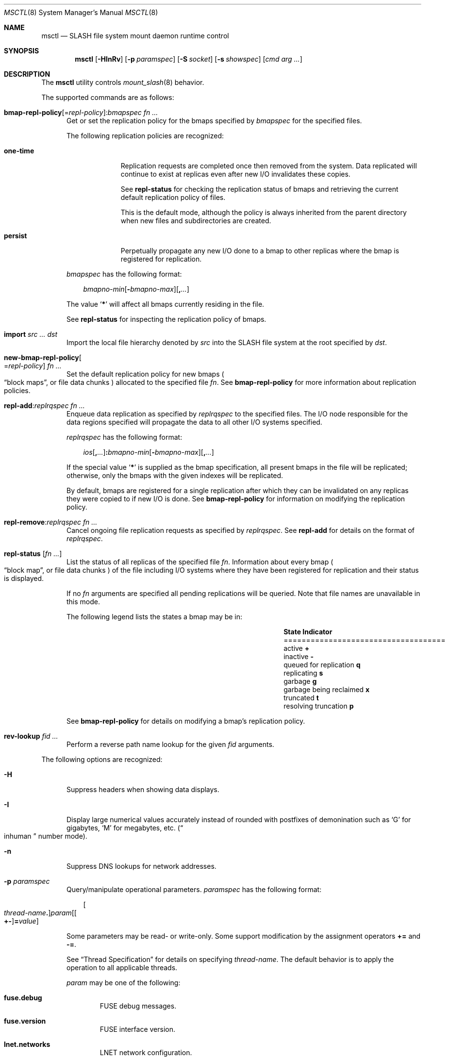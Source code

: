.\" $Id$
.\" %PSC_START_COPYRIGHT%
.\" -----------------------------------------------------------------------------
.\" Copyright (c) 2008-2011, Pittsburgh Supercomputing Center (PSC).
.\"
.\" Permission to use, copy, and modify this software and its documentation
.\" without fee for personal use or non-commercial use within your organization
.\" is hereby granted, provided that the above copyright notice is preserved in
.\" all copies and that the copyright and this permission notice appear in
.\" supporting documentation.  Permission to redistribute this software to other
.\" organizations or individuals is not permitted without the written permission
.\" of the Pittsburgh Supercomputing Center.  PSC makes no representations about
.\" the suitability of this software for any purpose.  It is provided "as is"
.\" without express or implied warranty.
.\" -----------------------------------------------------------------------------
.\" %PSC_END_COPYRIGHT%
.\" %PFL_MODULES rpc fuse %
.Dd June 10, 2011
.Dt MSCTL 8
.ds volume PSC \- SLASH Administrator's Manual
.Os http://www.psc.edu/
.Sh NAME
.Nm msctl
.Nd
.Tn SLASH
file system mount daemon runtime control
.Sh SYNOPSIS
.Nm msctl
.Op Fl HInRv
.Op Fl p Ar paramspec
.Op Fl S Ar socket
.Op Fl s Ar showspec
.Op Ar cmd arg ...
.Sh DESCRIPTION
The
.Nm
utility controls
.Xr mount_slash 8
behavior.
.Pp
.\" %PFL_INCLUDE $PFL_BASE/doc/pflctl/cmd.mdoc {
.\"	daemon => "mount_slash",
.\"	cmds	=> {
.\" #		reconfig => "Reload configuration",
.\"		"bmap-repl-policy Op = Ar repl-policy\n" .
.\"		q{.Cm : Ar "bmapspec fn ..."} => <<'EOF',
.\"			Get or set the replication policy for the bmaps specified by
.\"			.Ar bmapspec
.\"			for the specified files.
.\"			.Pp
.\"			The following replication policies are recognized:
.\"			.Bl -tag -width one-time
.\"			.It Cm one-time
.\"			Replication requests are completed once then removed from the system.
.\"			Data replicated will continue to exist at replicas even after new
.\"			.Tn I/O
.\"			invalidates these copies.
.\"			.Pp
.\"			See
.\"			.Cm repl-status
.\"			for checking the replication status of bmaps and retrieving the current
.\"			default replication policy of files.
.\"			.Pp
.\"			This is the default mode, although the policy is always inherited from the
.\"			parent directory when new files and subdirectories are created.
.\"			.It Cm persist
.\"			Perpetually propagate any new
.\"			.Tn I/O
.\"			done to a bmap to other replicas where the bmap is registered for
.\"			replication.
.\"			.El
.\"			.Pp
.\"			.Ar bmapspec
.\"			has the following format:
.\"			.Bd -literal -offset 3n
.\"			.Sm off
.\"			.Ar bmapno-min
.\"			.Op Li -\& Ar bmapno-max
.\"			.Op Li ,\& Ar ...
.\"			.Sm on
.\"			.Ed
.\"			.Pp
.\"			The value
.\"			.Sq Li *
.\"			will affect all bmaps currently residing in the file.
.\"			.Pp
.\"			See
.\"			.Cm repl-status
.\"			for inspecting the replication policy of bmaps.
.\"			EOF
.\"		"import Ar src ... dst" => <<'EOF',
.\"			Import the local file hierarchy denoted by
.\"			.Ar src
.\"			into the
.\"			.Tn SLASH
.\"			file system at the root specified by
.\"			.Ar dst .
.\"			EOF
.\"		"new-bmap-repl-policy Ns Oo = Ns Ar repl-policy Oc Ar fn ..." => <<'EOF',
.\"			Set the default replication policy for new bmaps
.\"			.Po
.\"			.Dq block maps ,
.\"			or file data chunks
.\"			.Pc
.\"			allocated to the specified file
.\"			.Ar fn .
.\"			See
.\"			.Cm bmap-repl-policy
.\"			for more information about replication policies.
.\"			EOF
.\"		"repl-add Ns : Ns Ar replrqspec fn ..." => <<'EOF',
.\"			Enqueue data replication as specified by
.\"			.Ar replrqspec
.\"			to the specified files.
.\"			The
.\"			.Tn I/O
.\"			node responsible for the data regions specified will propagate the data
.\"			to all other
.\"			.Tn I/O
.\"			systems specified.
.\"			.Pp
.\"			.Ar replrqspec
.\"			has the following format:
.\"			.Bd -unfilled -offset 3n
.\"			.Sm off
.\"			.Ar ios Op Cm ,\& Ar ...
.\"			.Cm :\& Ar bmapno-min
.\"			.Op Cm -\& Ar bmapno-max
.\"			.Op Cm ,\& Ar ...
.\"			.Sm on
.\"			.Ed
.\"			.Pp
.\"			If the special value
.\"			.Sq Li *
.\"			is supplied as the bmap specification, all present bmaps in the file
.\"			will be replicated;
.\"			otherwise, only the bmaps with the given indexes will be replicated.
.\"			.Pp
.\"			By default, bmaps are registered for a single replication after which
.\"			they can be invalidated on any replicas they were copied to if new
.\"			.Tn I/O
.\"			is done.
.\"			See
.\"			.Cm bmap-repl-policy
.\"			for information on modifying the replication policy.
.\"			EOF
.\"		"repl-remove Ns : Ns Ar replrqspec fn ..." => <<'EOF',
.\"			Cancel ongoing file replication requests as specified by
.\"			.Ar replrqspec .
.\"			See
.\"			.Cm repl-add
.\"			for details on the format of
.\"			.Ar replrqspec .
.\"			EOF
.\"		"repl-status Op Ar fn ..." => <<'EOF',
.\"			List the status of all replicas of the specified file
.\"			.Ar fn .
.\"			Information about every bmap
.\"			.Po Dq block map ,
.\"			or file data chunks
.\"			.Pc
.\"			of the file including
.\"			.Tn I/O
.\"			systems where they have been registered for replication and their status
.\"			is displayed.
.\"			.Pp
.\"			If no
.\"			.Ar fn
.\"			arguments are specified all pending replications will be queried.
.\"			Note that file names are unavailable in this mode.
.\"			.Pp
.\"			The following legend lists the states a bmap may be in:
.\"			.Bl -column "scheduled for replicati" "one-ti" -offset 3n
.\"			.It Sy State                   Ta Sy Indicator
.\"			.It ====================================
.\"			.It active                     Ta Li +
.\"			.It inactive                   Ta Li -
.\"			.It queued for replication     Ta Li q
.\"			.It replicating                Ta Li s
.\"			.It garbage                    Ta Li g
.\"			.It garbage being reclaimed    Ta Li x
.\"			.It truncated                  Ta Li t
.\"			.It resolving truncation       Ta Li p
.\"			.El
.\"			.Pp
.\"			See
.\"			.Cm bmap-repl-policy
.\"			for details on modifying a bmap's replication policy.
.\"			EOF
.\"		"rev-lookup Ar fid ..." => <<'EOF',
.\"			Perform a reverse path name lookup for the given
.\"			.Ar fid
.\"			arguments.
.\"			EOF
.\"	}
The supported commands are as follows:
.Bl -tag -width 3n
.It Xo
.Sm off
.Cm bmap-repl-policy Op = Ar repl-policy
.Cm : Ar "bmapspec fn ..."
.Sm on
.Xc
Get or set the replication policy for the bmaps specified by
.Ar bmapspec
for the specified files.
.Pp
The following replication policies are recognized:
.Bl -tag -width one-time
.It Cm one-time
Replication requests are completed once then removed from the system.
Data replicated will continue to exist at replicas even after new
.Tn I/O
invalidates these copies.
.Pp
See
.Cm repl-status
for checking the replication status of bmaps and retrieving the current
default replication policy of files.
.Pp
This is the default mode, although the policy is always inherited from the
parent directory when new files and subdirectories are created.
.It Cm persist
Perpetually propagate any new
.Tn I/O
done to a bmap to other replicas where the bmap is registered for
replication.
.El
.Pp
.Ar bmapspec
has the following format:
.Bd -literal -offset 3n
.Sm off
.Ar bmapno-min
.Op Li -\& Ar bmapno-max
.Op Li ,\& Ar ...
.Sm on
.Ed
.Pp
The value
.Sq Li *
will affect all bmaps currently residing in the file.
.Pp
See
.Cm repl-status
for inspecting the replication policy of bmaps.
.It Cm import Ar src ... dst
Import the local file hierarchy denoted by
.Ar src
into the
.Tn SLASH
file system at the root specified by
.Ar dst .
.It Cm new-bmap-repl-policy Ns Oo = Ns Ar repl-policy Oc Ar fn ...
Set the default replication policy for new bmaps
.Po
.Dq block maps ,
or file data chunks
.Pc
allocated to the specified file
.Ar fn .
See
.Cm bmap-repl-policy
for more information about replication policies.
.It Cm repl-add Ns : Ns Ar replrqspec fn ...
Enqueue data replication as specified by
.Ar replrqspec
to the specified files.
The
.Tn I/O
node responsible for the data regions specified will propagate the data
to all other
.Tn I/O
systems specified.
.Pp
.Ar replrqspec
has the following format:
.Bd -unfilled -offset 3n
.Sm off
.Ar ios Op Cm ,\& Ar ...
.Cm :\& Ar bmapno-min
.Op Cm -\& Ar bmapno-max
.Op Cm ,\& Ar ...
.Sm on
.Ed
.Pp
If the special value
.Sq Li *
is supplied as the bmap specification, all present bmaps in the file
will be replicated;
otherwise, only the bmaps with the given indexes will be replicated.
.Pp
By default, bmaps are registered for a single replication after which
they can be invalidated on any replicas they were copied to if new
.Tn I/O
is done.
See
.Cm bmap-repl-policy
for information on modifying the replication policy.
.It Cm repl-remove Ns : Ns Ar replrqspec fn ...
Cancel ongoing file replication requests as specified by
.Ar replrqspec .
See
.Cm repl-add
for details on the format of
.Ar replrqspec .
.It Cm repl-status Op Ar fn ...
List the status of all replicas of the specified file
.Ar fn .
Information about every bmap
.Po Dq block map ,
or file data chunks
.Pc
of the file including
.Tn I/O
systems where they have been registered for replication and their status
is displayed.
.Pp
If no
.Ar fn
arguments are specified all pending replications will be queried.
Note that file names are unavailable in this mode.
.Pp
The following legend lists the states a bmap may be in:
.Bl -column "scheduled for replicati" "one-ti" -offset 3n
.It Sy State                   Ta Sy Indicator
.It ====================================
.It active                     Ta Li +
.It inactive                   Ta Li -
.It queued for replication     Ta Li q
.It replicating                Ta Li s
.It garbage                    Ta Li g
.It garbage being reclaimed    Ta Li x
.It truncated                  Ta Li t
.It resolving truncation       Ta Li p
.El
.Pp
See
.Cm bmap-repl-policy
for details on modifying a bmap's replication policy.
.It Cm rev-lookup Ar fid ...
Perform a reverse path name lookup for the given
.Ar fid
arguments.
.El
.\" }%
.Pp
The following options are recognized:
.Bl -tag -width 3n
.\" %PFL_INCLUDE $PFL_BASE/doc/pflctl/H.mdoc {
.It Fl H
Suppress headers when showing data displays.
.\" }%
.\" %PFL_INCLUDE $PFL_BASE/doc/pflctl/I.mdoc {
.It Fl I
Display large numerical values accurately instead of rounded with
postfixes of demonination such as
.Sq G
for gigabytes,
.Sq M
for megabytes, etc.\&
.Pq Do inhuman Dc number mode .
.\" }%
.\" %PFL_INCLUDE $PFL_BASE/doc/pflctl/n.mdoc {
.It Fl n
Suppress
.Tn DNS
lookups for network addresses.
.\" }%
.\" %PFL_INCLUDE $PFL_BASE/doc/pflctl/p.mdoc {
.\"	log_xr => "in\n.Xr mount_slash 8\n"
.It Fl p Ar paramspec
Query/manipulate operational parameters.
.Ar paramspec
has the following format:
.Pp
.Bd -unfilled -offset 3n
.Sm off
.Oo Ar thread-name Ns Li .\& Oc Ar param
.Op Oo Li +- Oc Li = Ar value
.Sm on
.Ed
.Pp
Some parameters may be read- or write-only.
Some support modification by the assignment operators
.Li +=
and
.Li -= .
.Pp
See
.Sx Thread Specification
for details on specifying
.Ar thread-name .
The default behavior is to apply the operation to all applicable threads.
.Pp
.Ar param
may be one of the following:
.Bl -tag -width 1n -offset 3n
.It Cm fuse.debug
.Tn FUSE
debug messages.
.It Cm fuse.version
.Tn FUSE
interface version.
.It Cm lnet.networks
.Tn LNET
network configuration.
.It Cm lnet.port
If applicable,
.Xr tcp 7
port to use to connect to remote
.Tn LNET
peers.
.It Cm log.file
File path name where log messages will be written.
This value is write-only.
If the
.Li +=
assignment operator is used, this file will not be truncated.
.It Cm log.format
The header prepended to server log messages.
See the description of
.Ev PSC_LOG_FORMAT
in
.Xr mount_slash 8
for details on this format.
.It Cm log.level Ns Op . Ns Ar subsystem
The logging level of debug message output.
.Pp
See the description of
.Ev PSC_LOG_LEVEL_ Ns Ar subsys
in
.Xr mount_slash 8
for a list of available subsystems.
If
.Ar subsystem
is not specified, all subsystems will be accessed.
.Pp
See the description of
.Ev PSC_LOG_LEVEL
in
.Xr mount_slash 8
for recognized log level values.
.It Cm pool. Ns Ar name
Access the memory pool specified by
.Ar name .
The following sub-fields are available:
.Pp
.Bl -tag -compact -offset 3n -width 13n
.It Cm max
Upper bound for number of entries to which auto-sized pools can grow.
.It Cm min
Lower bound for number of entries to which auto-sized pools can shrink.
.It Cm thres
Threshold for unused items for auto-sized pools before items are freed.
.It Cm total
Current number of entries contained in pool.
.El
.It Cm pscfs.attr_timeout
Amount of time to cache
.Xr stat 2
information in
.Tn FUSE .
.It Cm pscfs.entry_timeout
Amount of time to cache name space entries in
.Tn FUSE .
.It Cm rlim
Process resource limits.
See
.Xr getrlimit 2
or
.Xr ulimit 1
for more information.
.Pp
.Bl -tag -compact -offset 3n -width 13n
.It Cm nofiles
Corresponds to
.Dv RLIMIT_NOFILE ,
the maximum number of open files.
.El
.El
.\" }%
.It Fl Q Ar replrqspec Ns : Ns Ar fn
Shorthand for
.Cm repl-add .
.It Fl R
Apply operations on directories recursively.
.It Fl r Ar file
Shorthand for
.Cm repl-status .
If
.Ar fn
is the special value
.Sq \&: ,
all pending replications will be queried.
Note that file names are unavailable in this mode.
.\" %PFL_INCLUDE $PFL_BASE/doc/pflctl/S.mdoc {
.\"	sock => "/var/run/mount_slash. Ns Ic %h Ns Pa .sock"
.It Fl S Ar socket
Specify an alternative socket file.
The following tokens are replaced in the file name specified:
.Pp
.Bl -tag -offset 3n -width Ds -compact
.It Cm %h
the machine hostname
.It Cm %n
the daemon executable base name, i.e.\&
.Dq mount_slash
.It Cm %%
a literal
.Sq %
character
.El
.Pp
The default is
.Pa /var/run/mount_slash. Ns Ic %h Ns Pa .sock .
.\" }%
.\" %PFL_INCLUDE $PFL_BASE/doc/pflctl/show.mdoc {
.\"	show => {
.\"		connections	=> qq{Status of\n.Tn SLASH\npeers on network.},
.\"		fidcache	=> qq{.Tn FID\n.Pq file- Ns Tn ID\ncache members.}
.\"	},
.\"	hashtables => {
.\"		fidc		=> qq{files\n.Po file\n.Tn ID\ncache\n.Pc},
.\"		resnid		=> qq{network resources\n.Pq network Tn ID}
.\"	},
.\"	pools => {
.\"		bmap		=> qq{Block map structures},
.\"	},
.\"	listcaches => {
.\"		bmapflush	=> "Bmaps awaiting flush completion",
.\"		bmaptimeout	=> "Expired bmaps awaiting release",
.\"		bmpcLru		=> "Reapable bmap structures",
.\"		dircache	=> "Directory entries",
.\"		fcmhbusy	=> "Files with pending activity e.g.\\&\n.Tn I/O",
.\"		fcmhidle	=> "Clean\n.Pq reapable\nfiles"
.\"	}
.It Fl s Ar showspec
Show values.
.Ar showspec
has the following format:
.Bd -unfilled -offset 3n
.Sm off
.Ar param
.Op : Ar subspec
.Sm on
.Ed
.Pp
.Ar param
may be specified as any non-ambiguous prefix abbreviation of the
following:
.Pp
.Bl -tag -width 1n -offset 3n
.It Cm connections
Status of
.Tn SLASH
peers on network.
.It Cm fidcache
.Tn FID
.Pq file- Ns Tn ID
cache members.
.It Cm hashtables
Hash table statistics.
.Ar subspec
has the following format:
.Bd -unfilled -offset 3n
.Ar hash-table Ns Op , Ns Ar ...
.Ed
.Pp
.Ar hash-table
may be one of the following:
.Pp
.Bl -tag -compact -offset 3n -width 13n
.It Cm fidc
files
.Po file
.Tn ID
cache
.Pc
.It Cm resnid
network resources
.Pq network Tn ID
.El
.Pp
If
.Ar subspec
is left unspecified, all hash tables will be accessed.
.It Cm iostats
.Tn I/O
statistics.
.Ar subspec
has the following format:
.Pp
.Bd -unfilled -offset 3n
.Ar iostats Ns Op , Ns Ar ...
.Ed
.Pp
.Ar iostats
may be one of the following:
.Pp
.Bl -tag -compact -offset 3n -width 3n
.It Cm lni-rcv- Ns Ar if ,
.It Cm lni-snd- Ns Ar if
Data sent/received per
.Tn LNET
networking interface.
.Pp
.It Cm lusklnd- Ns Ar mode Ns Cm -rcv ,
.It Cm lusklnd- Ns Ar mode Ns Cm -snd
Data sent/received over userland socket networking device.
.Ar mode
may be
.Cm pasv
.Pq passive
or
.Cm aggr
.Pq aggregate .
.Pp
.It Cm rpc- Ns Ar addr Ns Cm -rcv ,
.It Cm rpc- Ns Ar addr Ns Cm -snd
Data sent/received per
.Tn RPC
peer.
.Pp
.El
.Pp
If
.Ar subspec
is left unspecified, all
.Tn I/O
statistics will be accessed.
.It Cm listcaches
List cache statistics.
.Ar subspec
has the following format:
.Pp
.Bd -unfilled -offset 3n
.Ar list Ns Op , Ns Ar ...
.Ed
.Pp
.Ar list
may be one of the following:
.Pp
.Bl -tag -compact -offset 3n -width 13n
.It Cm bmapflush
Bmaps awaiting flush completion
.It Cm bmaptimeout
Expired bmaps awaiting release
.It Cm bmpcLru
Reapable bmap structures
.It Cm dircache
Directory entries
.It Cm fcmhbusy
Files with pending activity e.g.\&
.Tn I/O
.It Cm fcmhidle
Clean
.Pq reapable
files
.El
.Pp
If
.Ar subspec
is left unspecified, all list caches will be accessed.
.It Cm lni
Lustre network interfaces.
.It Cm loglevels
Thread logging levels.
.Ar subspec
has the following format:
.Bd -unfilled -offset 3n
.Ar thread Ns Op , Ns Ar ...
.Ed
.Pp
See
.Sx Thread Specification
for details on specifying
.Ar thread .
If
.Ar subspec
is left unspecified, all threads will be accessed.
.It Cm pools
Memory pool statistics.
.Ar subspec
has the following format:
.Bd -unfilled -offset 3n
.Ar pool Ns Op , Ns Ar ...
.Ed
.Pp
.Ar pool
may be one of the following:
.Pp
.Bl -tag -compact -offset 3n -width 13n
.It Cm bmap
Block map structures
.El
.Pp
If
.Ar subspec
is left unspecified, all pools will be accessed.
.It Cm rpcsvcs
.Tn RPC
services.
.It Cm threads
Daemon thread activity and statistics.
.Ar subspec
has the following format:
.Bd -unfilled -offset 3n
.Ar thread Ns Op , Ns Ar ...
.Ed
.Pp
See
.Sx Thread Specification
for details on specifying
.Ar thread .
If
.Ar subspec
is left unspecified, all threads will be accessed.
.El
.Pp
The special value
.Sq \&?
may also be specified to display a list of recognized values.
.\" }%
.It Fl U Ar replrqspec Ns : Ns Ar fn
Shorthand for
.Cm repl-remove .
.It Fl v
Verbose mode:
display additional information about each operation being performed.
.El
.\" %PFL_INCLUDE $PFL_BASE/doc/pflctl/thr.mdoc {
.\"	thrs => {
.\"		q{msbflushrpcthr}		=> qq{Bmap flusher asynchronous\n.Tn RPC\nreplier},
.\"		q{msbflushthr Ns Ar %d}		=> qq{Bmap flusher},
.\"		q{msbrathr}			=> qq{Bmap read-ahead queuer},
.\"		q{msbrlsthr}			=> qq{Bmap timed releaser},
.\"		q{msctlacthr}			=> qq{.Nm\nconnection acceptor/multiplexor},
.\"		q{msctlthr}			=> qq{.Nm\nconnection processor},
.\"		q{mseqpollthr}			=> qq{Lustre\n.Fn LNetEQPoll\nissuer},
.\"		q{msfsmgrthr}			=> qq{Userland file system manager\n.Pq e.g. FUSE},
.\"		q{msfsthr Ns Ar %d}		=> qq{File system syscall handler},
.\"		q{msnbrqthr}			=> qq{Non-blocking\n.Tn RPC\nreply handler},
.\"		q{msrcmthr Ns Ar %02d}		=> qq{.Tn MDS RPC\nrequest service},
.\"		q{mstiosthr}			=> qq{Timed\n.Tn I/O\nstats updater},
.\"		q{msusklndplthr Ns Ar %d}	=> qq{Lustre userland socket poll},
.\"	}
.Ss Thread Specification
Options which take
.Ar thread-name
parameters may be specified by one or more of the following tokens,
separated by commas:
.Pp
.Bl -tag -compact -offset 3n -width 16n
.It Cm msbflushrpcthr
Bmap flusher asynchronous
.Tn RPC
replier
.It Cm msbflushthr Ns Ar %d
Bmap flusher
.It Cm msbrathr
Bmap read-ahead queuer
.It Cm msbrlsthr
Bmap timed releaser
.It Cm msctlacthr
.Nm
connection acceptor/multiplexor
.It Cm msctlthr
.Nm
connection processor
.It Cm mseqpollthr
Lustre
.Fn LNetEQPoll
issuer
.It Cm msfsmgrthr
Userland file system manager
.Pq e.g. FUSE
.It Cm msfsthr Ns Ar %d
File system syscall handler
.It Cm msnbrqthr
Non-blocking
.Tn RPC
reply handler
.It Cm msrcmthr Ns Ar %02d
.Tn MDS RPC
request service
.It Cm mstiosthr
Timed
.Tn I/O
stats updater
.It Cm msusklndplthr Ns Ar %d
Lustre userland socket poll
.It Cm everyone
All threads
.Pq default, where applicable
.El
.\" }%
.Sh EXAMPLES
Recursively enqueue replication of all content for all files below the
current directory to a destination
.Tn I/O
server:
.Pp
.D1 $ msctl -R repl-add:dst-io@SITE:* .
.Sh FILES
.Bl -tag -width Pa
.It Pa /var/run/mount_slash. Ns Ic %h Ns Pa .sock
default
.Xr mount_slash 8
control socket
.El
.Sh SEE ALSO
.Xr sladm 7 ,
.Xr mount_slash 8
